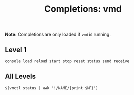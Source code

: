#+TITLE: Completions: vmd

*Note:* Completions are only loaded if ~vmd~ is running.

** Level 1

#+begin_src shell
console load reload start stop reset status send receive
#+end_src

** All Levels

#+begin_src shell
$(vmctl status | awk '!/NAME/{print $NF}')
#+end_src


